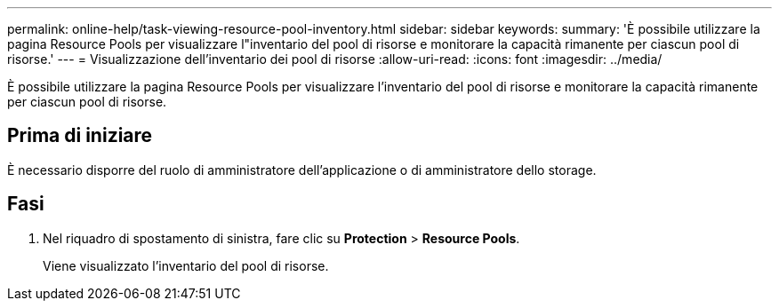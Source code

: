 ---
permalink: online-help/task-viewing-resource-pool-inventory.html 
sidebar: sidebar 
keywords:  
summary: 'È possibile utilizzare la pagina Resource Pools per visualizzare l"inventario del pool di risorse e monitorare la capacità rimanente per ciascun pool di risorse.' 
---
= Visualizzazione dell'inventario dei pool di risorse
:allow-uri-read: 
:icons: font
:imagesdir: ../media/


[role="lead"]
È possibile utilizzare la pagina Resource Pools per visualizzare l'inventario del pool di risorse e monitorare la capacità rimanente per ciascun pool di risorse.



== Prima di iniziare

È necessario disporre del ruolo di amministratore dell'applicazione o di amministratore dello storage.



== Fasi

. Nel riquadro di spostamento di sinistra, fare clic su *Protection* > *Resource Pools*.
+
Viene visualizzato l'inventario del pool di risorse.


